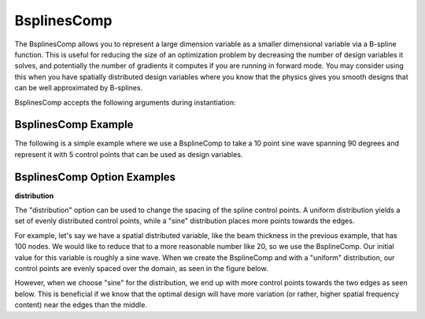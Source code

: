 .. index:: BsplinesComp Example

.. _bsplinescomp_feature:

************
BsplinesComp
************

The BsplinesComp allows you to represent a large dimension variable as a smaller dimensional variable via a B-spline function.
This is useful for reducing the size of an optimization problem by decreasing the number of design variables it solves, and potentially
the number of gradients it computes if you are running in forward mode. You may consider using this when you have spatially
distributed design variables where you know that the physics gives you smooth designs that can be well approximated by B-splines.

BsplinesComp accepts the following arguments during instantiation:

.. embed-options::
    openmdao.components.interp
    BsplinesComp
    metadata


BsplinesComp Example
--------------------

The following is a simple example where we use a BsplineComp to take a 10 point sine wave spanning 90
degrees and represent it with 5 control points that can be used as design variables.

.. embed-code::
    openmdao.components.tests.test_interp.TestBsplinesCompFeature.test_basic
    :layout: code, output


BsplinesComp Option Examples
----------------------------

**distribution**

The "distribution" option can be used to change the spacing of the spline control points. A uniform distribution
yields a set of evenly distributed control points, while a "sine" distribution places more points towards the edges.

For example, let's say we have a spatial distributed variable, like the beam thickness in the previous example, that
has 100 nodes. We would like to reduce that to a more reasonable number like 20, so we use the BsplineComp. Our
initial value for this variable is roughly a sine wave. When we create the BsplineComp and with a "uniform"
distribution, our control points are evenly spaced over the domain, as seen in the figure below.

.. embed-code::
    openmdao.components.tests.test_interp.TestBsplinesCompFeature.test_distribution_uniform
    :layout: code, plot
    :scale: 90
    :align: center

However, when we choose "sine" for the distribution, we end up with more control points towards the two edges
as seen below. This is beneficial if we know that the optimal design will have more variation (or rather,
higher spatial frequency content) near the edges than the middle.

.. embed-code::
    openmdao.components.tests.test_interp.TestBsplinesCompFeature.test_distribution_sine
    :layout: code, plot
    :scale: 90
    :align: center